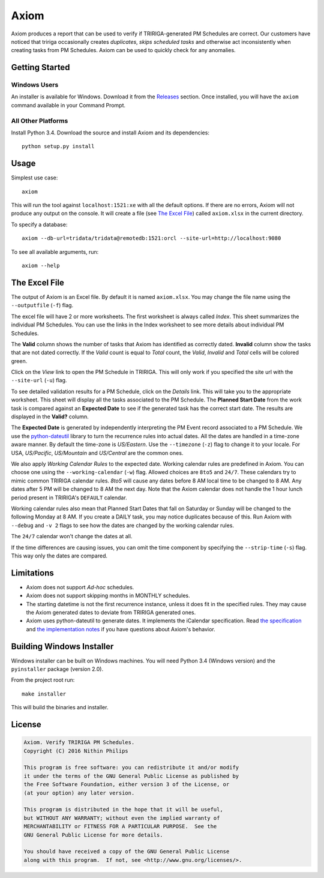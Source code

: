 Axiom
=====
Axiom produces a report that can be used to verify if TRIRIGA-generated PM
Schedules are correct. Our customers have noticed that tririga occasionally
creates *duplicates*, *skips scheduled tasks* and otherwise act inconsistently
when creating tasks from PM Schedules. Axiom can be used to quickly check for
any anomalies.

Getting Started
---------------
Windows Users
~~~~~~~~~~~~~
An installer is available for Windows. Download it from the `Releases
<https://github.com/nithinphilips/axiom/releases>`_ section.  Once installed,
you will have the ``axiom`` command available in your Command Prompt.

All Other Platforms
~~~~~~~~~~~~~~~~~~~
Install Python 3.4. Download the source and install Axiom and its
dependencies::

    python setup.py install

Usage
-----
Simplest use case::

    axiom

This will run the tool against ``localhost:1521:xe`` with all the default
options. If there are no errors, Axiom will not produce any output on the
console. It will create a file (see `The Excel File`_) called ``axiom.xlsx``
in the current directory.

To specify a database::

    axiom --db-url=tridata/tridata@remotedb:1521:orcl --site-url=http://localhost:9080

To see all available arguments, run::

    axiom --help

The Excel File
--------------
The output of Axiom is an Excel file. By default it is named ``axiom.xlsx``.
You may change the file name using the ``--outputfile`` (``-f``) flag.

The excel file will have 2 or more worksheets. The first worksheet is always
called *Index*. This sheet summarizes the individual PM Schedules. You can use
the links in the Index worksheet to see more details about individual PM
Schedules.

The **Valid** column shows the number of tasks that Axiom has identified as
correctly dated. **Invalid** column show the tasks that are not dated
correctly. If the *Valid* count is equal to *Total* count, the *Valid*,
*Invalid* and *Total* cells will be colored green.

Click on the *View* link to open the PM Schedule in TRIRIGA. This will only
work if you specified the site url with the ``--site-url`` (``-u``) flag.

To see detailed validation results for a PM Schedule, click on the *Details*
link. This will take you to the appropriate worksheet. This sheet will display
all the tasks associated to the PM Schedule. The **Planned Start Date** from
the work task is compared against an **Expected Date** to see if the generated
task has the correct start date. The results are displayed in the **Valid?**
column.

The **Expected Date** is generated by independently interpreting the PM Event
record associated to a PM Schedule. We use the `python-dateutil
<https://dateutil.readthedocs.org/en/latest/rrule.html>`_ library to turn the
recurrence rules into actual dates. All the dates are handled in a time-zone
aware manner. By default the time-zone is *US/Eastern*. Use the ``--timezone``
(``-z``) flag to change it to your locale. For USA, *US/Pacific*, *US/Mountain*
and *US/Central* are the common ones.

We also apply *Working Calendar Rules* to the expected date. Working calendar
rules are predefined in Axiom. You can choose one using the
``--working-calendar`` (``-w``) flag. Allowed choices are ``8to5`` and
``24/7``. These calendars try to mimic common TRIRIGA calendar rules. *8to5*
will cause any dates before 8 AM local time to be changed to 8 AM. Any dates
after 5 PM will be changed to 8 AM the next day. Note that the Axiom calendar
does not handle the 1 hour lunch period present in TRIRIGA's ``DEFAULT``
calendar.

Working calendar rules also mean that Planned Start Dates that fall on Saturday
or Sunday will be changed to the following Monday at 8 AM. If you create a
DAILY task, you may notice duplicates because of this. Run Axiom with
``--debug`` and ``-v 2`` flags to see how the dates are changed by the working
calendar rules.

The ``24/7`` calendar won't change the dates at all.

If the time differences are causing issues, you can omit the time component by
specifying the ``--strip-time`` (``-s``) flag. This way only the dates are
compared.

Limitations
-----------
* Axiom does not support *Ad-hoc* schedules.
* Axiom does not support skipping months in MONTHLY schedules.
* The starting datetime is not the first recurrence instance, unless it does
  fit in the specified rules. They may cause the Axiom generated dates to
  deviate from TRIRIGA generated ones.
* Axiom uses python-dateutil to generate dates. It implements the iCalendar
  specification. Read `the specification
  <ftp://ftp.rfc-editor.org/in-notes/rfc2445.txt>`_ and `the implementation
  notes <https://labix.org/python-dateutil>`_ if you have questions about Axiom's
  behavior.

Building Windows Installer
--------------------------
Windows installer can be built on Windows machines. You will need Python 3.4
(Windows version) and the ``pyinstaller`` package (version 2.0).

From the project root run::

    make installer

This will build the binaries and installer.

License
-------
.. code::

    Axiom. Verify TRIRIGA PM Schedules.
    Copyright (C) 2016 Nithin Philips

    This program is free software: you can redistribute it and/or modify
    it under the terms of the GNU General Public License as published by
    the Free Software Foundation, either version 3 of the License, or
    (at your option) any later version.

    This program is distributed in the hope that it will be useful,
    but WITHOUT ANY WARRANTY; without even the implied warranty of
    MERCHANTABILITY or FITNESS FOR A PARTICULAR PURPOSE.  See the
    GNU General Public License for more details.

    You should have received a copy of the GNU General Public License
    along with this program.  If not, see <http://www.gnu.org/licenses/>.
